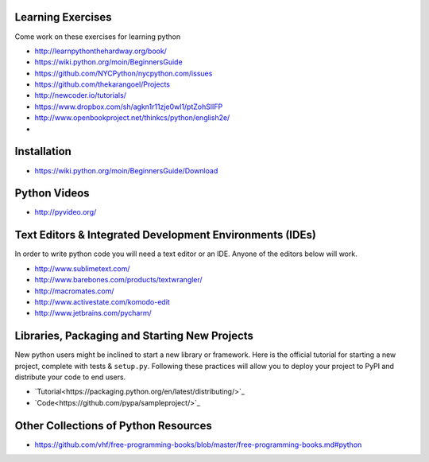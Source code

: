 Learning Exercises
==================

Come work on these exercises for learning python

- http://learnpythonthehardway.org/book/

-  https://wiki.python.org/moin/BeginnersGuide

- https://github.com/NYCPython/nycpython.com/issues

- https://github.com/thekarangoel/Projects

- http://newcoder.io/tutorials/

- https://www.dropbox.com/sh/agkn1r11zje0wl1/ptZohSlIFP

- http://www.openbookproject.net/thinkcs/python/english2e/

- 


Installation
============

- https://wiki.python.org/moin/BeginnersGuide/Download


Python Videos
=============

- http://pyvideo.org/


Text Editors & Integrated Development Environments (IDEs)
=========================================================

In order to write python code you will need a text editor or an IDE. Anyone of
the editors below will work.

- http://www.sublimetext.com/

- http://www.barebones.com/products/textwrangler/

- http://macromates.com/

- http://www.activestate.com/komodo-edit

- http://www.jetbrains.com/pycharm/


Libraries, Packaging and Starting New Projects
==============================================

New python users might be inclined to start a new library or framework. Here is the official
tutorial for starting a new project, complete with tests & ``setup.py``. Following these practices
will allow you to deploy your project to PyPI and distribute your code to end users.

- `Tutorial<https://packaging.python.org/en/latest/distributing/>`_
- `Code<https://github.com/pypa/sampleproject/>`_

Other Collections of Python Resources
=====================================

- https://github.com/vhf/free-programming-books/blob/master/free-programming-books.md#python


